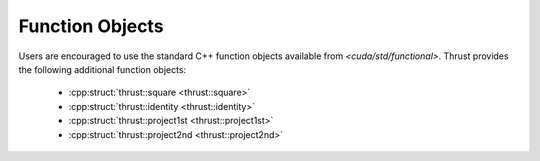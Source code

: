 .. _thrust-module-api-function-objects-predefined:

Function Objects
----------------

Users are encouraged to use the standard C++ function objects available from `<cuda/std/functional>`.
Thrust provides the following additional function objects:

  - :cpp:struct:`thrust::square <thrust::square>`
  - :cpp:struct:`thrust::identity <thrust::identity>`
  - :cpp:struct:`thrust::project1st <thrust::project1st>`
  - :cpp:struct:`thrust::project2nd <thrust::project2nd>`
